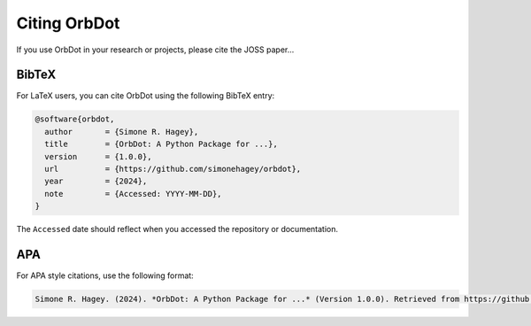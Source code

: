 .. _citing:

*************
Citing OrbDot
*************

If you use OrbDot in your research or projects, please cite the JOSS paper...

BibTeX
------
For LaTeX users, you can cite OrbDot using the following BibTeX entry:

.. code-block::

    @software{orbdot,
      author       = {Simone R. Hagey},
      title        = {OrbDot: A Python Package for ...},
      version      = {1.0.0},
      url          = {https://github.com/simonehagey/orbdot},
      year         = {2024},
      note         = {Accessed: YYYY-MM-DD},
    }

The ``Accessed`` date should reflect when you accessed the repository or documentation.

APA
---
For APA style citations, use the following format:

.. code-block::

    Simone R. Hagey. (2024). *OrbDot: A Python Package for ...* (Version 1.0.0). Retrieved from https://github.com/simonehagey/orbdot